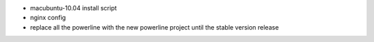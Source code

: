 - macubuntu-10.04 install script
- nginx config
- replace all the powerline with the new powerline project until the stable version release
